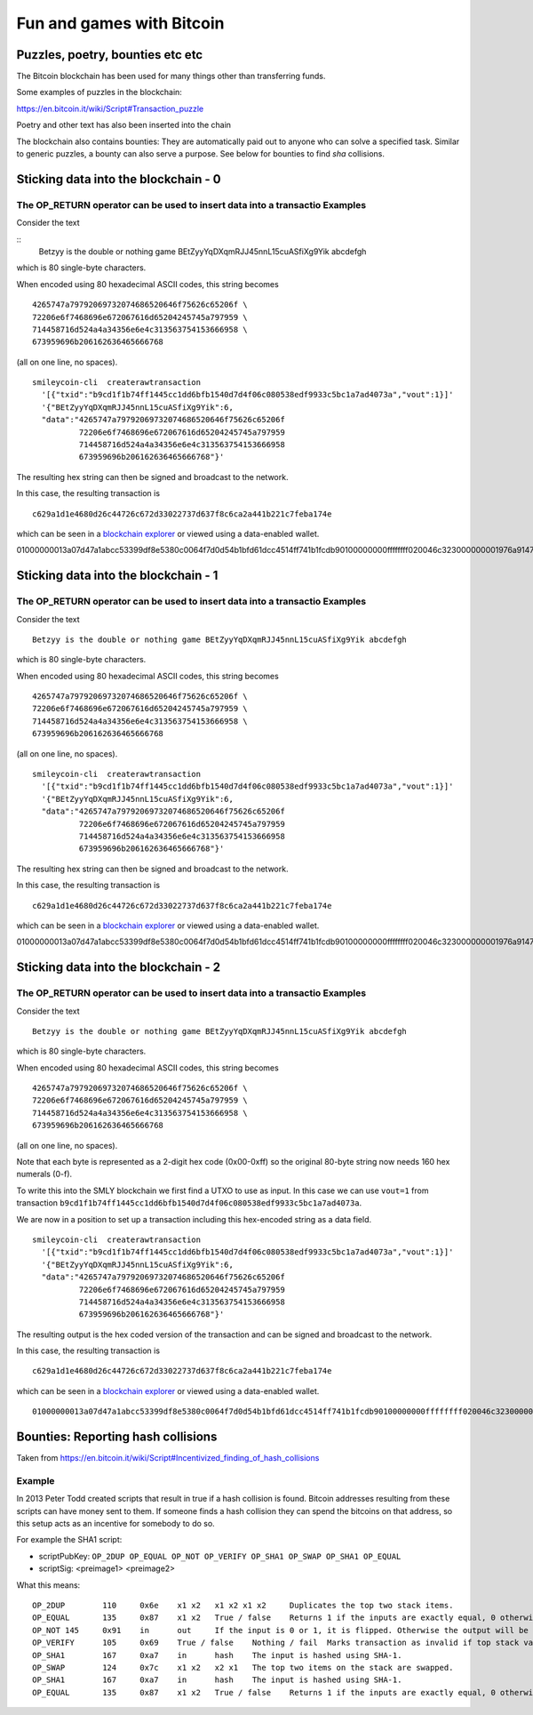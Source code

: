 Fun and games with Bitcoin
**************************




..
    Slide http://ui-tutorweb.clifford.shuttlethread.com/comp/crypto251.0/lec30100/sl30110
Puzzles, poetry, bounties etc etc
=================================

The Bitcoin blockchain has been used for many things other than transferring funds.

Some examples of puzzles in the blockchain:

https://en.bitcoin.it/wiki/Script#Transaction_puzzle

Poetry and other text has also been inserted into the chain

The blockchain also contains bounties: They are automatically paid out to anyone who can solve a specified task. Similar to generic puzzles, a bounty can also serve a purpose.  See below for bounties to find `sha` collisions.





..
    Slide http://ui-tutorweb.clifford.shuttlethread.com/comp/crypto251.0/lec30100/sl30120
Sticking data into the blockchain - 0
=====================================

The OP_RETURN operator can be used to insert data into a transactio Examples
--------

Consider the text

::
  Betzyy is the double or nothing game BEtZyyYqDXqmRJJ45nnL15cuASfiXg9Yik abcdefgh

which is 80 single-byte characters.

When encoded using 80 hexadecimal ASCII codes, this string becomes

::

  4265747a79792069732074686520646f75626c65206f \
  72206e6f7468696e672067616d65204245745a797959 \
  714458716d524a4a34356e6e4c313563754153666958 \
  673959696b206162636465666768

(all on one line, no spaces).

::

 smileycoin-cli  createrawtransaction 
   '[{"txid":"b9cd1f1b74ff1445cc1dd6bfb1540d7d4f06c080538edf9933c5bc1a7ad4073a","vout":1}]'
   '{"BEtZyyYqDXqmRJJ45nnL15cuASfiXg9Yik":6,
   "data":"4265747a79792069732074686520646f75626c65206f
           72206e6f7468696e672067616d65204245745a797959
           714458716d524a4a34356e6e4c313563754153666958
           673959696b206162636465666768"}'

The resulting hex string can then be signed and broadcast to the network. 

In this case, the resulting transaction is

::

  c629a1d1e4680d26c44726c672d33022737d637f8c6ca2a441b221c7feba174e

which can be seen in a `blockchain explorer <https://chainz.cryptoid.info/smly/tx.dws?c629a1d1e4680d26c44726c672d33022737d637f8c6ca2a441b221c7feba174e.htm>`_ or viewed using a data-enabled wallet.

::

01000000013a07d47a1abcc53399df8e5380c0064f7d0d54b1bfd61dcc4514ff741b1fcdb90100000000ffffffff020046c323000000001976a9147283560a1a0e4d5ba2868e3ec7a7d98c6816d4e188ac0000000000000000536a4c504265747a79792069732074686520646f75626c65206f72206e6f7468696e672067616d65204245745a797959714458716d524a4a34356e6e4c313563754153666958673959696b20616263646566676800000000




..
    Slide http://ui-tutorweb.clifford.shuttlethread.com/comp/crypto251.0/lec30100/sl30120-1
Sticking data into the blockchain - 1
=====================================

The OP_RETURN operator can be used to insert data into a transactio Examples
--------

Consider the text

::

  Betzyy is the double or nothing game BEtZyyYqDXqmRJJ45nnL15cuASfiXg9Yik abcdefgh

which is 80 single-byte characters.

When encoded using 80 hexadecimal ASCII codes, this string becomes

::

  4265747a79792069732074686520646f75626c65206f \
  72206e6f7468696e672067616d65204245745a797959 \
  714458716d524a4a34356e6e4c313563754153666958 \
  673959696b206162636465666768

(all on one line, no spaces).

::

 smileycoin-cli  createrawtransaction 
   '[{"txid":"b9cd1f1b74ff1445cc1dd6bfb1540d7d4f06c080538edf9933c5bc1a7ad4073a","vout":1}]'
   '{"BEtZyyYqDXqmRJJ45nnL15cuASfiXg9Yik":6,
   "data":"4265747a79792069732074686520646f75626c65206f
           72206e6f7468696e672067616d65204245745a797959
           714458716d524a4a34356e6e4c313563754153666958
           673959696b206162636465666768"}'

The resulting hex string can then be signed and broadcast to the network. 

In this case, the resulting transaction is

::

  c629a1d1e4680d26c44726c672d33022737d637f8c6ca2a441b221c7feba174e

which can be seen in a `blockchain explorer <https://chainz.cryptoid.info/smly/tx.dws?c629a1d1e4680d26c44726c672d33022737d637f8c6ca2a441b221c7feba174e.htm>`_ or viewed using a data-enabled wallet.

::

01000000013a07d47a1abcc53399df8e5380c0064f7d0d54b1bfd61dcc4514ff741b1fcdb90100000000ffffffff020046c323000000001976a9147283560a1a0e4d5ba2868e3ec7a7d98c6816d4e188ac0000000000000000536a4c504265747a79792069732074686520646f75626c65206f72206e6f7468696e672067616d65204245745a797959714458716d524a4a34356e6e4c313563754153666958673959696b20616263646566676800000000




..
    Slide http://ui-tutorweb.clifford.shuttlethread.com/comp/crypto251.0/lec30100/sl30120-2
Sticking data into the blockchain - 2
=====================================

The OP_RETURN operator can be used to insert data into a transactio Examples
--------

Consider the text

::

  Betzyy is the double or nothing game BEtZyyYqDXqmRJJ45nnL15cuASfiXg9Yik abcdefgh

which is 80 single-byte characters.

When encoded using 80 hexadecimal ASCII codes, this string becomes

::

  4265747a79792069732074686520646f75626c65206f \
  72206e6f7468696e672067616d65204245745a797959 \
  714458716d524a4a34356e6e4c313563754153666958 \
  673959696b206162636465666768

(all on one line, no spaces). 

Note that each byte is represented as a 2-digit hex code (0x00-0xff) so the original 80-byte string now needs 160 hex numerals (0-f).

To write this into the SMLY blockchain we first find a UTXO to use as input. In this case we can use 
``vout=1`` from transaction
``b9cd1f1b74ff1445cc1dd6bfb1540d7d4f06c080538edf9933c5bc1a7ad4073a``. 

We are now in a position to set up a transaction including this hex-encoded string as a data field.

::

 smileycoin-cli  createrawtransaction 
   '[{"txid":"b9cd1f1b74ff1445cc1dd6bfb1540d7d4f06c080538edf9933c5bc1a7ad4073a","vout":1}]'
   '{"BEtZyyYqDXqmRJJ45nnL15cuASfiXg9Yik":6,
   "data":"4265747a79792069732074686520646f75626c65206f
           72206e6f7468696e672067616d65204245745a797959
           714458716d524a4a34356e6e4c313563754153666958
           673959696b206162636465666768"}'

The resulting output is the hex coded version of the transaction and can be signed and broadcast to the network. 

In this case, the resulting transaction is

::

  c629a1d1e4680d26c44726c672d33022737d637f8c6ca2a441b221c7feba174e

which can be seen in a `blockchain explorer <https://chainz.cryptoid.info/smly/tx.dws?c629a1d1e4680d26c44726c672d33022737d637f8c6ca2a441b221c7feba174e.htm>`_ or viewed using a data-enabled wallet.

::

   01000000013a07d47a1abcc53399df8e5380c0064f7d0d54b1bfd61dcc4514ff741b1fcdb90100000000ffffffff020046c323000000001976a9147283560a1a0e4d5ba2868e3ec7a7d98c6816d4e188ac0000000000000000536a4c504265747a79792069732074686520646f75626c65206f72206e6f7468696e672067616d65204245745a797959714458716d524a4a34356e6e4c313563754153666958673959696b20616263646566676800000000




..
    Slide http://ui-tutorweb.clifford.shuttlethread.com/comp/crypto251.0/lec30100/sl30170
Bounties: Reporting hash collisions
===================================

Taken from https://en.bitcoin.it/wiki/Script#Incentivized_finding_of_hash_collisions

Example
-------

In 2013 Peter Todd created scripts that result in true if a hash collision is found. Bitcoin addresses resulting from these scripts can have money sent to them. If someone finds a hash collision they can spend the bitcoins on that address, so this setup acts as an incentive for somebody to do so.

For example the SHA1 script:

* scriptPubKey: ``OP_2DUP OP_EQUAL OP_NOT OP_VERIFY OP_SHA1 OP_SWAP OP_SHA1 OP_EQUAL``
* scriptSig: <preimage1> <preimage2>

What this means::

 OP_2DUP	110	0x6e	x1 x2	x1 x2 x1 x2	Duplicates the top two stack items.
 OP_EQUAL	135	0x87	x1 x2	True / false	Returns 1 if the inputs are exactly equal, 0 otherwise.
 OP_NOT	145	0x91	in	out	If the input is 0 or 1, it is flipped. Otherwise the output will be 0.
 OP_VERIFY	105	0x69	True / false	Nothing / fail	Marks transaction as invalid if top stack value is not true. The top stack value is removed.
 OP_SHA1	167	0xa7	in	hash	The input is hashed using SHA-1.
 OP_SWAP	124	0x7c	x1 x2	x2 x1	The top two items on the stack are swapped.
 OP_SHA1	167	0xa7	in	hash	The input is hashed using SHA-1.
 OP_EQUAL	135	0x87	x1 x2	True / false	Returns 1 if the inputs are exactly equal, 0 otherwise.
